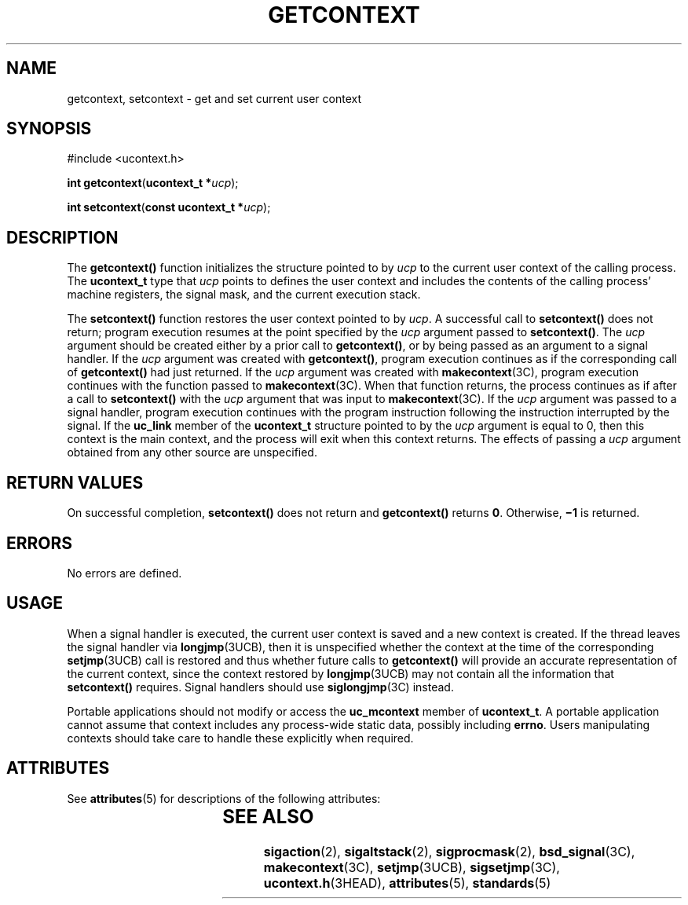 '\" te
.\"  Copyright 1989 AT&T  Copyright (c) 2001, Sun Microsystems, Inc.  All Rights Reserved  Portions Copyright (c) 1992, X/Open Company Limited  All Rights Reserved
.\" Sun Microsystems, Inc. gratefully acknowledges The Open Group for permission to reproduce portions of its copyrighted documentation. Original documentation from The Open Group can be obtained online at
.\" http://www.opengroup.org/bookstore/.
.\" The Institute of Electrical and Electronics Engineers and The Open Group, have given us permission to reprint portions of their documentation. In the following statement, the phrase "this text" refers to portions of the system documentation. Portions of this text are reprinted and reproduced in electronic form in the Sun OS Reference Manual, from IEEE Std 1003.1, 2004 Edition, Standard for Information Technology -- Portable Operating System Interface (POSIX), The Open Group Base Specifications Issue 6, Copyright (C) 2001-2004 by the Institute of Electrical and Electronics Engineers, Inc and The Open Group. In the event of any discrepancy between these versions and the original IEEE and The Open Group Standard, the original IEEE and The Open Group Standard is the referee document. The original Standard can be obtained online at http://www.opengroup.org/unix/online.html.
.\"  This notice shall appear on any product containing this material.
.\" The contents of this file are subject to the terms of the Common Development and Distribution License (the "License").  You may not use this file except in compliance with the License.
.\" You can obtain a copy of the license at usr/src/OPENSOLARIS.LICENSE or http://www.opensolaris.org/os/licensing.  See the License for the specific language governing permissions and limitations under the License.
.\" When distributing Covered Code, include this CDDL HEADER in each file and include the License file at usr/src/OPENSOLARIS.LICENSE.  If applicable, add the following below this CDDL HEADER, with the fields enclosed by brackets "[]" replaced with your own identifying information: Portions Copyright [yyyy] [name of copyright owner]
.TH GETCONTEXT 2 "Feb 5, 2001"
.SH NAME
getcontext, setcontext \- get and set current user context
.SH SYNOPSIS
.LP
.nf
#include <ucontext.h>

\fBint\fR \fBgetcontext\fR(\fBucontext_t *\fR\fIucp\fR);
.fi

.LP
.nf
\fBint\fR \fBsetcontext\fR(\fBconst ucontext_t *\fR\fIucp\fR);
.fi

.SH DESCRIPTION
.sp
.LP
The \fBgetcontext()\fR function initializes the structure pointed to by
\fIucp\fR to the current user context of the calling process.  The
\fBucontext_t\fR type that \fIucp\fR points to defines the user context and
includes the contents of the calling process' machine registers, the signal
mask, and the current execution stack.
.sp
.LP
The \fBsetcontext()\fR function restores the user context pointed to by
\fIucp\fR.  A successful call to \fBsetcontext()\fR does not return; program
execution resumes at the point specified by the \fIucp\fR argument passed to
\fBsetcontext()\fR. The \fIucp\fR argument should be created either by a prior
call to \fBgetcontext()\fR, or by being passed as an argument to a signal
handler. If the \fIucp\fR argument was created with \fBgetcontext()\fR, program
execution continues as if the corresponding call of \fBgetcontext()\fR had just
returned.  If the \fIucp\fR argument was created with \fBmakecontext\fR(3C),
program execution continues with the function passed to \fBmakecontext\fR(3C).
When that function returns, the process continues as if after a call to
\fBsetcontext()\fR with the \fIucp\fR argument that was input to
\fBmakecontext\fR(3C). If the \fIucp\fR argument was passed to a signal
handler, program execution continues with the program instruction following the
instruction interrupted by the signal.  If the \fBuc_link\fR member of the
\fBucontext_t\fR structure pointed to by the \fIucp\fR argument is equal to 0,
then this context is the main context, and the process will exit when this
context returns.  The effects of passing a \fIucp\fR argument obtained from any
other source are unspecified.
.SH RETURN VALUES
.sp
.LP
On successful completion, \fBsetcontext()\fR does not return and
\fBgetcontext()\fR returns \fB0\fR. Otherwise, \fB\(mi1\fR is returned.
.SH ERRORS
.sp
.LP
No errors are defined.
.SH USAGE
.sp
.LP
When a signal handler is executed, the current user context is saved and a new
context is created.  If the thread leaves the signal handler via
\fBlongjmp\fR(3UCB), then it is unspecified whether the context at the time of
the corresponding \fBsetjmp\fR(3UCB) call is restored and thus whether future
calls to \fBgetcontext()\fR will provide an accurate representation of the
current context, since the context restored by \fBlongjmp\fR(3UCB) may not
contain all the information that \fBsetcontext()\fR requires.  Signal handlers
should use \fBsiglongjmp\fR(3C) instead.
.sp
.LP
Portable applications should not modify or access the \fBuc_mcontext\fR member
of \fBucontext_t\fR.  A portable application cannot assume that context
includes any process-wide static data, possibly including \fBerrno\fR. Users
manipulating contexts should take care to handle these explicitly when
required.
.SH ATTRIBUTES
.sp
.LP
See \fBattributes\fR(5) for descriptions of the following attributes:
.sp

.sp
.TS
box;
c | c
l | l .
ATTRIBUTE TYPE	ATTRIBUTE VALUE
_
Interface Stability	Standard
.TE

.SH SEE ALSO
.sp
.LP
\fBsigaction\fR(2), \fBsigaltstack\fR(2), \fBsigprocmask\fR(2),
\fBbsd_signal\fR(3C), \fBmakecontext\fR(3C), \fBsetjmp\fR(3UCB),
\fBsigsetjmp\fR(3C), \fBucontext.h\fR(3HEAD), \fBattributes\fR(5),
\fBstandards\fR(5)
